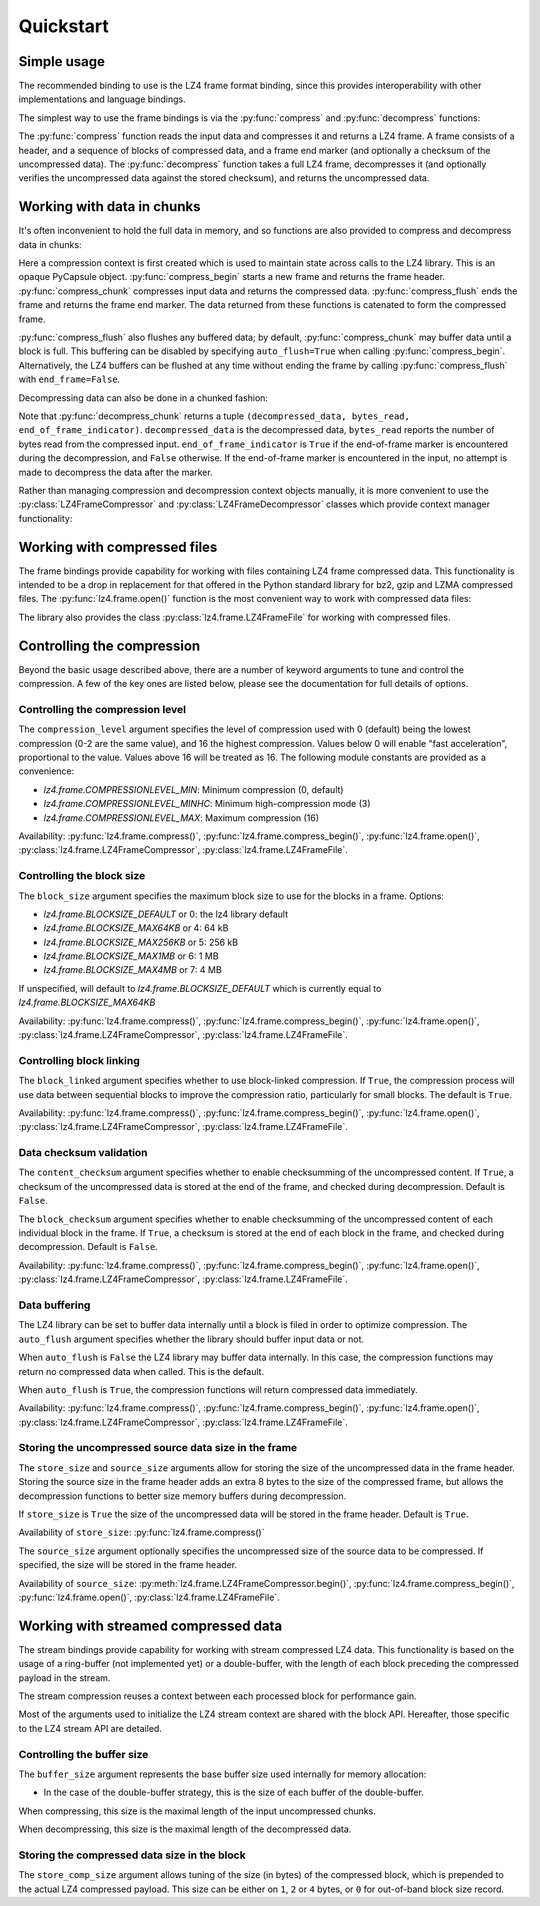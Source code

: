 .. py:currentmodule:: lz4.frame
.. default-role:: obj

Quickstart
==========

Simple usage
------------

The recommended binding to use is the LZ4 frame format binding, since this
provides interoperability with other implementations and language bindings.

The simplest way to use the frame bindings is via the :py:func:`compress` and
:py:func:`decompress` functions:

.. doctest::

  >>> import os
  >>> import lz4.frame
  >>> input_data = 20 * 128 * os.urandom(1024)  # Read 20 * 128kb
  >>> compressed = lz4.frame.compress(input_data)
  >>> decompressed = lz4.frame.decompress(compressed)
  >>> decompressed == input_data
  True

The :py:func:`compress` function reads the input data and compresses it and
returns a LZ4 frame. A frame consists of a header, and a sequence of blocks of
compressed data, and a frame end marker (and optionally a checksum of the
uncompressed data). The :py:func:`decompress` function takes a full LZ4 frame,
decompresses it (and optionally verifies the uncompressed data against the
stored checksum), and returns the uncompressed data.

Working with data in chunks
---------------------------

It's often inconvenient to hold the full data in memory, and so functions are
also provided to compress and decompress data in chunks:

.. doctest::

  >>> import lz4.frame
  >>> import os
  >>> input_data = 20 * 128 * os.urandom(1024)
  >>> c_context = lz4.frame.create_compression_context()
  >>> compressed = lz4.frame.compress_begin(c_context)
  >>> compressed += lz4.frame.compress_chunk(c_context, input_data[:10 * 128 * 1024])
  >>> compressed += lz4.frame.compress_chunk(c_context, input_data[10 * 128 * 1024:])
  >>> compressed += lz4.frame.compress_flush(c_context)

Here a compression context is first created which is used to maintain state
across calls to the LZ4 library. This is an opaque PyCapsule object.
:py:func:`compress_begin` starts a new frame and returns the frame header.
:py:func:`compress_chunk` compresses input data and returns the compressed data.
:py:func:`compress_flush` ends the frame and returns the frame end marker. The
data returned from these functions is catenated to form the compressed frame.

:py:func:`compress_flush` also flushes any buffered data; by default,
:py:func:`compress_chunk` may buffer data until a block is full. This buffering
can be disabled by specifying ``auto_flush=True`` when calling
:py:func:`compress_begin`. Alternatively, the LZ4 buffers can be flushed at any
time without ending the frame by calling :py:func:`compress_flush` with
``end_frame=False``.

Decompressing data can also be done in a chunked fashion:

.. doctest::

  >>> d_context = lz4.frame.create_decompression_context()
  >>> d1, b, e = lz4.frame.decompress_chunk(d_context, compressed[:len(compressed)//2])
  >>> d2, b, e = lz4.frame.decompress_chunk(d_context, compressed[len(compressed)//2:])
  >>> d1 + d2 == input_data
  True

Note that :py:func:`decompress_chunk` returns a tuple ``(decompressed_data,
bytes_read, end_of_frame_indicator)``. ``decompressed_data`` is the decompressed
data, ``bytes_read`` reports the number of bytes read from the compressed input.
``end_of_frame_indicator`` is ``True`` if the end-of-frame marker is encountered
during the decompression, and ``False`` otherwise. If the end-of-frame marker is
encountered in the input, no attempt is made to decompress the data after the
marker.

Rather than managing compression and decompression context objects manually, it
is more convenient to use the :py:class:`LZ4FrameCompressor` and
:py:class:`LZ4FrameDecompressor` classes which provide context manager
functionality:

.. doctest::

  >>> import lz4.frame
  >>> import os
  >>> input_data = 20 * 128 * os.urandom(1024)
  >>> with lz4.frame.LZ4FrameCompressor() as compressor:
  ...     compressed = compressor.begin()
  ...     compressed += compressor.compress(input_data[:10 * 128 * 1024])
  ...     compressed += compressor.compress(input_data[10 * 128 * 1024:])
  ...     compressed += compressor.flush()
  >>> with lz4.frame.LZ4FrameDecompressor() as decompressor:
  ...     decompressed = decompressor.decompress(compressed[:len(compressed)//2])
  ...     decompressed += decompressor.decompress(compressed[len(compressed)//2:])
  >>> decompressed == input_data
  True


Working with compressed files
-----------------------------

The frame bindings provide capability for working with files containing LZ4
frame compressed data. This functionality is intended to be a drop in
replacement for that offered in the Python standard library for bz2, gzip and
LZMA compressed files. The :py:func:`lz4.frame.open()` function is the most
convenient way to work with compressed data files:

.. doctest::

  >>> import lz4.frame
  >>> import os
  >>> input_data = 20 * os.urandom(1024)
  >>> with lz4.frame.open('testfile', mode='wb') as fp:
  ...     bytes_written = fp.write(input_data)
  ...     bytes_written == len(input_data)
  True
  >>> with lz4.frame.open('testfile', mode='r') as fp:
  ...     output_data = fp.read()
  >>> output_data == input_data
  True

The library also provides the class :py:class:`lz4.frame.LZ4FrameFile` for
working with compressed files.


Controlling the compression
---------------------------

Beyond the basic usage described above, there are a number of keyword arguments
to tune and control the compression. A few of the key ones are listed below,
please see the documentation for full details of options.


Controlling the compression level
~~~~~~~~~~~~~~~~~~~~~~~~~~~~~~~~~

The ``compression_level`` argument specifies the level of compression used with
0 (default) being the lowest compression (0-2 are the same value), and 16 the
highest compression. Values below 0 will enable "fast acceleration",
proportional to the value. Values above 16 will be treated as 16. The following
module constants are provided as a convenience:

- `lz4.frame.COMPRESSIONLEVEL_MIN`: Minimum compression (0, default)
- `lz4.frame.COMPRESSIONLEVEL_MINHC`: Minimum high-compression mode (3)
- `lz4.frame.COMPRESSIONLEVEL_MAX`: Maximum compression (16)

Availability: :py:func:`lz4.frame.compress()`,
:py:func:`lz4.frame.compress_begin()`, :py:func:`lz4.frame.open()`,
:py:class:`lz4.frame.LZ4FrameCompressor`, :py:class:`lz4.frame.LZ4FrameFile`.


Controlling the block size
~~~~~~~~~~~~~~~~~~~~~~~~~~

The ``block_size`` argument specifies the maximum block size to use for the
blocks in a frame. Options:

- `lz4.frame.BLOCKSIZE_DEFAULT` or 0: the lz4 library default
- `lz4.frame.BLOCKSIZE_MAX64KB` or 4: 64 kB
- `lz4.frame.BLOCKSIZE_MAX256KB` or 5: 256 kB
- `lz4.frame.BLOCKSIZE_MAX1MB` or 6: 1 MB
- `lz4.frame.BLOCKSIZE_MAX4MB` or 7: 4 MB

If unspecified, will default to `lz4.frame.BLOCKSIZE_DEFAULT` which is
currently equal to `lz4.frame.BLOCKSIZE_MAX64KB`

Availability: :py:func:`lz4.frame.compress()`,
:py:func:`lz4.frame.compress_begin()`, :py:func:`lz4.frame.open()`,
:py:class:`lz4.frame.LZ4FrameCompressor`, :py:class:`lz4.frame.LZ4FrameFile`.


Controlling block linking
~~~~~~~~~~~~~~~~~~~~~~~~~

The ``block_linked`` argument specifies whether to use block-linked compression.
If ``True``, the compression process will use data between sequential blocks to
improve the compression ratio, particularly for small blocks. The default is
``True``.

Availability: :py:func:`lz4.frame.compress()`,
:py:func:`lz4.frame.compress_begin()`, :py:func:`lz4.frame.open()`,
:py:class:`lz4.frame.LZ4FrameCompressor`, :py:class:`lz4.frame.LZ4FrameFile`.


Data checksum validation
~~~~~~~~~~~~~~~~~~~~~~~~

The ``content_checksum`` argument specifies whether to enable checksumming of
the uncompressed content. If ``True``, a checksum of the uncompressed data is
stored at the end of the frame, and checked during decompression. Default is
``False``.

The ``block_checksum`` argument specifies whether to enable checksumming of the
uncompressed content of each individual block in the frame. If ``True``, a
checksum is stored at the end of each block in the frame, and checked during
decompression. Default is ``False``.

Availability: :py:func:`lz4.frame.compress()`,
:py:func:`lz4.frame.compress_begin()`, :py:func:`lz4.frame.open()`,
:py:class:`lz4.frame.LZ4FrameCompressor`, :py:class:`lz4.frame.LZ4FrameFile`.


Data buffering
~~~~~~~~~~~~~~

The LZ4 library can be set to buffer data internally until a block is filed in
order to optimize compression. The ``auto_flush`` argument specifies whether the
library should buffer input data or not.

When ``auto_flush`` is ``False`` the LZ4 library may buffer data internally. In
this case, the compression functions may return no compressed data when called.
This is the default.

When ``auto_flush`` is ``True``, the compression functions will return
compressed data immediately.

Availability: :py:func:`lz4.frame.compress()`,
:py:func:`lz4.frame.compress_begin()`, :py:func:`lz4.frame.open()`,
:py:class:`lz4.frame.LZ4FrameCompressor`, :py:class:`lz4.frame.LZ4FrameFile`.


Storing the uncompressed source data size in the frame
~~~~~~~~~~~~~~~~~~~~~~~~~~~~~~~~~~~~~~~~~~~~~~~~~~~~~~

The ``store_size`` and ``source_size`` arguments allow for storing the size of
the uncompressed data in the frame header. Storing the source size in the frame
header adds an extra 8 bytes to the size of the compressed frame, but allows the
decompression functions to better size memory buffers during decompression.

If ``store_size`` is ``True`` the size of the uncompressed data will be stored in
the frame header. Default is ``True``.

Availability of ``store_size``: :py:func:`lz4.frame.compress()`

The ``source_size`` argument optionally specifies the uncompressed size of the
source data to be compressed. If specified, the size will be stored in the frame
header.

Availability of ``source_size``: :py:meth:`lz4.frame.LZ4FrameCompressor.begin()`,
:py:func:`lz4.frame.compress_begin()`, :py:func:`lz4.frame.open()`,
:py:class:`lz4.frame.LZ4FrameFile`.


Working with streamed compressed data
-------------------------------------

The stream bindings provide capability for working with stream compressed LZ4
data. This functionality is based on the usage of a ring-buffer (not implemented
yet) or a double-buffer, with the length of each block preceding the compressed
payload in the stream.

The stream compression reuses a context between each processed block for
performance gain.

Most of the arguments used to initialize the LZ4 stream context are shared with
the block API. Hereafter, those specific to the LZ4 stream API are detailed.


Controlling the buffer size
~~~~~~~~~~~~~~~~~~~~~~~~~~~

The ``buffer_size`` argument represents the base buffer size used internally for
memory allocation:

* In the case of the double-buffer strategy, this is the size of each buffer of
  the double-buffer.

When compressing, this size is the maximal length of the input uncompressed
chunks.

When decompressing, this size is the maximal length of the decompressed data.


Storing the compressed data size in the block
~~~~~~~~~~~~~~~~~~~~~~~~~~~~~~~~~~~~~~~~~~~~~

The ``store_comp_size`` argument allows tuning of the size (in bytes) of the
compressed block, which is prepended to the actual LZ4 compressed payload.
This size can be either on ``1``, ``2`` or ``4`` bytes, or ``0`` for out-of-band
block size record.
